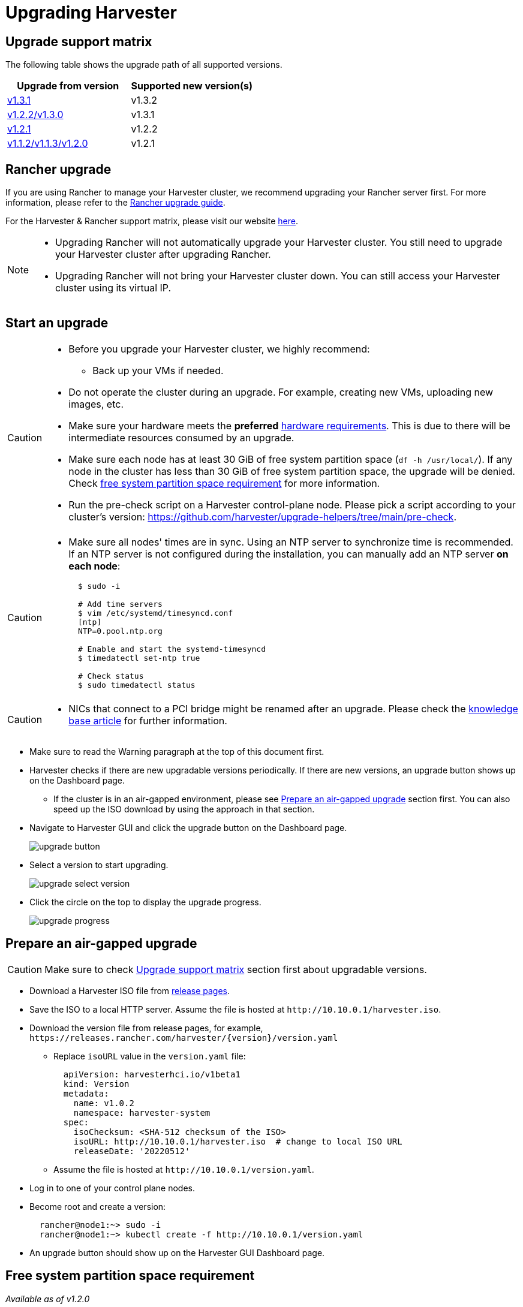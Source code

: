= Upgrading Harvester

== Upgrade support matrix

The following table shows the upgrade path of all supported versions.

|===
| Upgrade from version | Supported new version(s)

| xref:./v1-3-1-to-v1-3-2.adoc[v1.3.1]
| v1.3.2

| xref:./v1-2-2-to-v1-3-1.adoc[v1.2.2/v1.3.0]
| v1.3.1

| xref:./v1-2-1-to-v1-2-2.adoc[v1.2.1]
| v1.2.2

| xref:./v1-2-0-to-v1-2-1.adoc[v1.1.2/v1.1.3/v1.2.0]
| v1.2.1
|===

== Rancher upgrade

If you are using Rancher to manage your Harvester cluster, we recommend upgrading your Rancher server first. For more information, please refer to the https://ranchermanager.docs.rancher.com/getting-started/installation-and-upgrade/install-upgrade-on-a-kubernetes-cluster/upgrades[Rancher upgrade guide].

For the Harvester & Rancher support matrix, please visit our website https://www.suse.com/suse-harvester/support-matrix/all-supported-versions/[here].

[NOTE]
====
* Upgrading Rancher will not automatically upgrade your Harvester cluster. You still need to upgrade your Harvester cluster after upgrading Rancher.
* Upgrading Rancher will not bring your Harvester cluster down. You can still access your Harvester cluster using its virtual IP.
====

== Start an upgrade

[CAUTION]
====
* Before you upgrade your Harvester cluster, we highly recommend:
 ** Back up your VMs if needed.
* Do not operate the cluster during an upgrade. For example, creating new VMs, uploading new images, etc.
* Make sure your hardware meets the *preferred* xref:../installation-setup/requirements.adoc#_hardware_requirements[hardware requirements]. This is due to there will be intermediate resources consumed by an upgrade.
* Make sure each node has at least 30 GiB of free system partition space (`df -h /usr/local/`). If any node in the cluster has less than 30 GiB of free system partition space, the upgrade will be denied. Check <<Free system partition space requirement,free system partition space requirement>> for more information.
* Run the pre-check script on a Harvester control-plane node. Please pick a script according to your cluster's version: https://github.com/harvester/upgrade-helpers/tree/main/pre-check.
====

[CAUTION]
====
* Make sure all nodes' times are in sync. Using an NTP server to synchronize time is recommended. If an NTP server is not configured during the installation, you can manually add an NTP server *on each node*:
+
[,sh]
----
  $ sudo -i

  # Add time servers
  $ vim /etc/systemd/timesyncd.conf
  [ntp]
  NTP=0.pool.ntp.org

  # Enable and start the systemd-timesyncd
  $ timedatectl set-ntp true

  # Check status
  $ sudo timedatectl status
----
====

[CAUTION]
====
* NICs that connect to a PCI bridge might be renamed after an upgrade. Please check the https://harvesterhci.io/kb/nic-naming-scheme[knowledge base article] for further information.
====

* Make sure to read the Warning paragraph at the top of this document first.
* Harvester checks if there are new upgradable versions periodically. If there are new versions, an upgrade button shows up on the Dashboard page.
 ** If the cluster is in an air-gapped environment, please see <<Prepare an air-gapped upgrade>> section first. You can also speed up the ISO download by using the approach in that section.
* Navigate to Harvester GUI and click the upgrade button on the Dashboard page.
+
image::upgrade/upgrade_button.png[]

* Select a version to start upgrading.
+
image::upgrade/upgrade_select_version.png[]

* Click the circle on the top to display the upgrade progress.
+
image:upgrade/upgrade_progress.png[]

== Prepare an air-gapped upgrade

[CAUTION]
====
Make sure to check <<Upgrade support matrix>> section first about upgradable versions.
====

* Download a Harvester ISO file from https://github.com/harvester/harvester/releases[release pages].
* Save the ISO to a local HTTP server. Assume the file is hosted at `+http://10.10.0.1/harvester.iso+`.
* Download the version file from release pages, for example, `+https://releases.rancher.com/harvester/{version}/version.yaml+`
 ** Replace `isoURL` value in the `version.yaml` file:
+
[,yaml]
----
  apiVersion: harvesterhci.io/v1beta1
  kind: Version
  metadata:
    name: v1.0.2
    namespace: harvester-system
  spec:
    isoChecksum: <SHA-512 checksum of the ISO>
    isoURL: http://10.10.0.1/harvester.iso  # change to local ISO URL
    releaseDate: '20220512'
----
 ** Assume the file is hosted at `+http://10.10.0.1/version.yaml+`.
* Log in to one of your control plane nodes.
* Become root and create a version:
+
[,sh]
----
  rancher@node1:~> sudo -i
  rancher@node1:~> kubectl create -f http://10.10.0.1/version.yaml
----

* An upgrade button should show up on the Harvester GUI Dashboard page.

== Free system partition space requirement

_Available as of v1.2.0_

The minimum free system partition space requirement in Harvester v1.2.0 is 30 GiB, which will be revised in each release.

Harvester will check the amount of free system partition space on each node when you select *Upgrade*. If any node does not meet the requirement, the upgrade will be denied as follows

image::upgrade/upgrade_free_space_check.png[]

If some nodes do not have enough free system partition space, but you still want to try upgrading, you can customize the upgrade by updating the `harvesterhci.io/minFreeDiskSpaceGB` annotation of `Version` object.

[,yaml]
----
apiVersion: harvesterhci.io/v1beta1
kind: Version
metadata:
  annotations:
    harvesterhci.io/minFreeDiskSpaceGB: "30" # the value is pre-defined and may be customized
  name: 1.2.0
  namespace: harvester-system
spec:
  isoChecksum: <SHA-512 checksum of the ISO>
  isoURL: http://192.168.0.181:8000/harvester-master-amd64.iso
  minUpgradableVersion: 1.1.2
  releaseDate: "20230609"
----

[CAUTION]
====
Setting a smaller value than the pre-defined value may cause the upgrade to fail and is not recommended in a production environment.
====

